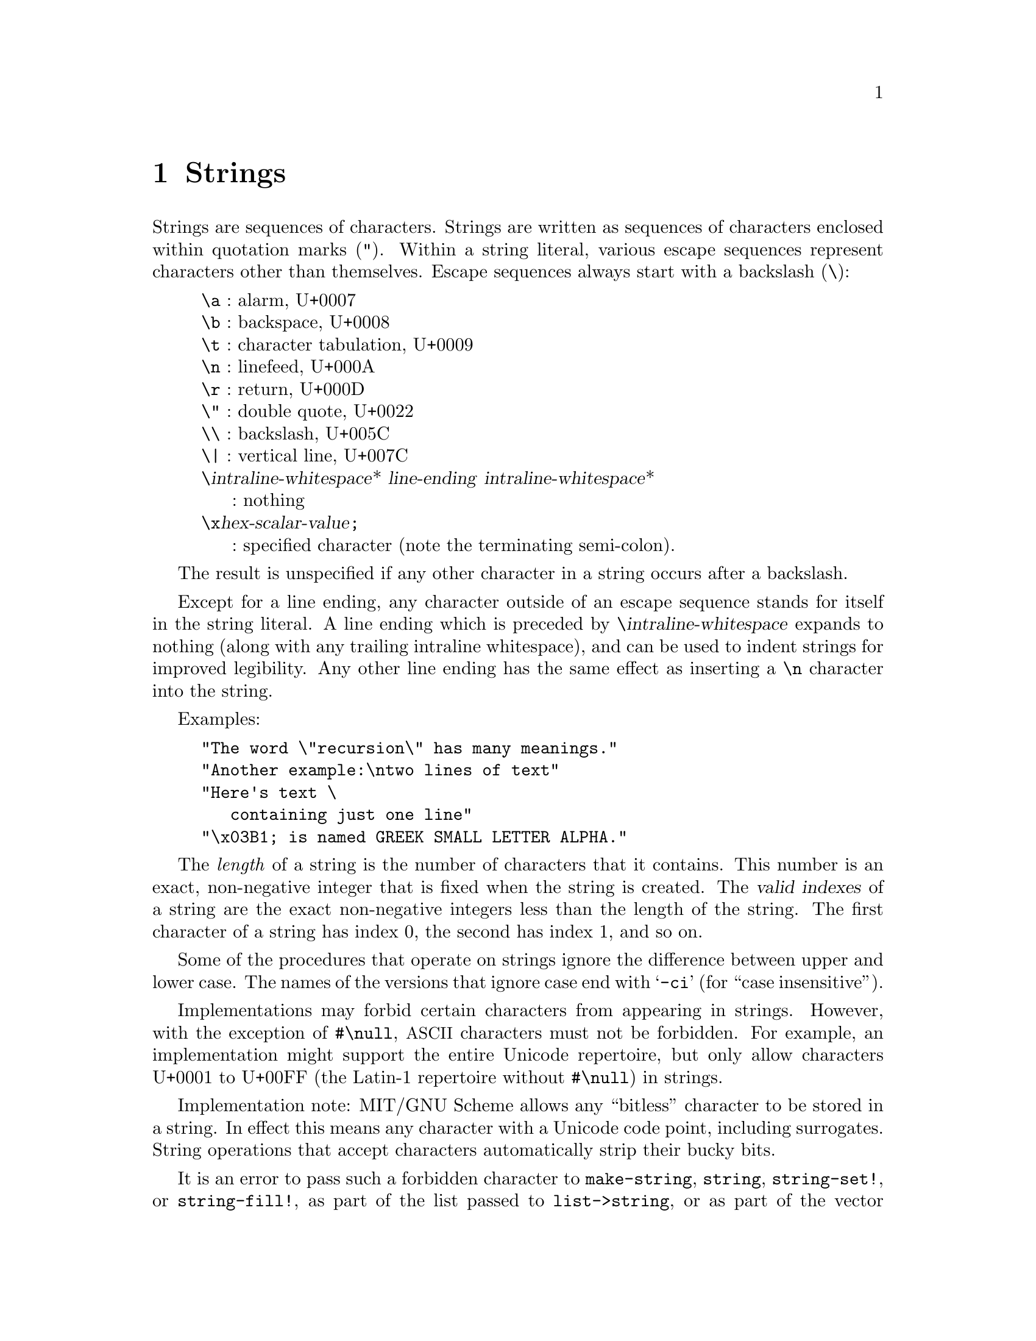 @node Strings, Lists, Characters, Top
@chapter Strings

@menu
* Searching and Matching Strings::
* Regular Expressions::
@end menu

@cindex string, character (defn)
@cindex external representation, for string
@cindex " as external representation
@cindex double quote, as external representation
@cindex \ as escape character in string
@cindex backslash, as escape character in string
@cindex escape character, for string
@findex "
Strings are sequences of characters.  Strings are written as sequences
of characters enclosed within quotation marks (@code{"}).  Within a
string literal, various escape sequences represent characters other
than themselves.  Escape sequences always start with a backslash
(@code{\}):

@display
@group
@code{\a} : alarm, U+0007
@code{\b} : backspace, U+0008
@code{\t} : character tabulation, U+0009
@code{\n} : linefeed, U+000A
@code{\r} : return, U+000D
@code{\"} : double quote, U+0022
@code{\\} : backslash, U+005C
@code{\|} : vertical line, U+007C
@code{\}@var{intraline-whitespace}* @var{line-ending} @var{intraline-whitespace}*
     : nothing
@code{\x}@var{hex-scalar-value}@code{;}
     : specified character (note the terminating semi-colon).
@end group
@end display
@findex \a
@findex \b
@findex \t
@findex \n
@findex \r
@findex \"
@findex \\
@findex \|
@findex \x

The result is unspecified if any other character in a string occurs
after a backslash.

Except for a line ending, any character outside of an escape sequence
stands for itself in the string literal.  A line ending which is
preceded by @code{\}@var{intraline-whitespace} expands to nothing
(along with any trailing intraline whitespace), and can be used to
indent strings for improved legibility. Any other line ending has the
same effect as inserting a @code{\n} character into the string.

Examples:

@example
@group
"The word \"recursion\" has many meanings."
"Another example:\ntwo lines of text"
"Here's text \
   containing just one line"
"\x03B1; is named GREEK SMALL LETTER ALPHA."
@end group
@end example

@cindex length, of string (defn)
@cindex index, of string (defn)
@cindex valid index, of string (defn)
@cindex string length (defn)
@cindex string index (defn)
The @emph{length} of a string is the number of characters that it
contains.  This number is an exact, non-negative integer that is fixed
when the string is created.  The @dfn{valid indexes} of a string are
the exact non-negative integers less than the length of the string.
The first character of a string has index 0, the second has index 1,
and so on.

@cindex case sensitivity, of string operations
@cindex -ci, in string procedure name
Some of the procedures that operate on strings ignore the difference
between upper and lower case.  The names of the versions that ignore
case end with @samp{-ci} (for ``case insensitive'').

Implementations may forbid certain characters from appearing in
strings.  However, with the exception of @code{#\null},
@acronym{ASCII} characters must not be forbidden.  For example, an
implementation might support the entire Unicode repertoire, but only
allow characters U+0001 to U+00FF (the Latin-1 repertoire without
@code{#\null}) in strings.

Implementation note: MIT/GNU Scheme allows any ``bitless'' character
to be stored in a string.  In effect this means any character with a
Unicode code point, including surrogates.  String operations that
accept characters automatically strip their bucky bits.

It is an error to pass such a forbidden character to
@code{make-string}, @code{string}, @code{string-set!}, or
@code{string-fill!}, as part of the list passed to
@code{list->string}, or as part of the vector passed to
@code{vector->string}, or in UTF-8 encoded form within a bytevector
passed to @code{utf8->string}.  It is also an error for a procedure
passed to @code{string-map} to return a forbidden character, or for
@code{read-string} to attempt to read one.

@cindex mutable string
@cindex immutable string
MIT/GNU Scheme supports both @dfn{mutable} and @dfn{immutable}
strings.  Procedures that mutate strings, in particular
@code{string-set!} and @code{string-fill!}, will signal an error if
given an immutable string.  Nearly all procedures that return strings
return immutable strings; notable exceptions are @code{make-string}
and @code{string-copy}, which always return mutable strings, and
@code{string-builder} which gives the programmer the ability to choose
mutable or immutable results.

@deffn {standard procedure} string? obj
Returns @code{#t} if @var{obj} is a string, otherwise returns @code{#f}.
@end deffn

@deffn {standard procedure} make-string k [char]
The @code{make-string} procedure returns a newly allocated mutable
string of length @var{k}.  If @var{char} is given, then all the
characters of the string are initialized to @var{char}, otherwise the
contents of the string are unspecified.
@end deffn

@deffn {extended standard procedure} string object @dots{}
@deffnx procedure string* objects
Returns an immutable string whose characters are the concatenation of
the characters from the given objects.  Each object is converted to
characters as if passed to the @code{display} procedure.

This is an MIT/GNU Scheme extension to the standard @code{string} that
accepts only characters as arguments.

The procedure @code{string*} is identical to @code{string} but takes a
single argument that's a list of objects, rather than multiple object
arguments.
@end deffn

@deffn {standard procedure} string-length string
Returns the number of characters in the given @var{string}.
@end deffn

@deffn {standard procedure} string-ref string k
It is an error if @var{k} is not a valid index of @var{string}.

The @code{string-ref} procedure returns character @var{k} of
@var{string} using zero-origin indexing.  There is no requirement for
this procedure to execute in constant time.
@end deffn

@deffn {standard procedure} string-set! string k char
It is an error if @code{string} is not a mutable string or if @var{k}
is not a valid index of @var{string}.

The @code{string-set!} procedure stores @var{char} in element @var{k} of @var{string}.
There is no requirement for this procedure to execute in constant time.

@example
@group
(define (f) (make-string 3 #\*))
(define (g) "***")
(string-set! (f) 0 #\?)  @result{}  @r{@i{unspecified}}
(string-set! (g) 0 #\?)  @result{}  @r{@i{error}}
(string-set! (symbol->string 'immutable) 0 #\?)  @result{}  @r{@i{error}}
@end group
@end example
@end deffn

@deffn {standard procedure} string=? string1 string2 string @dots{}
Returns @code{#t} if all the strings are the same length and contain
exactly the same characters in the same positions, otherwise returns
@code{#f}.
@end deffn

@deffn {char library procedure} string-ci=? string1 string2 string @dots{}
Returns @code{#t} if, after case-folding, all the strings are the same
length and contain the same characters in the same positions,
otherwise returns @code{#f}.  Specifically, these procedures behave as
if @code{string-foldcase} were applied to their arguments before
comparing them.
@end deffn

@deffn {standard procedure} string<? string1 string2 string @dots{}
@deffnx {char library procedure} string-ci<? string1 string2 string @dots{}
@deffnx {standard procedure} string>? string1 string2 string @dots{}
@deffnx {char library procedure} string-ci>? string1 string2 string @dots{}
@deffnx {standard procedure} string<=? string1 string2 string @dots{}
@deffnx {char library procedure} string-ci<=? string1 string2 string @dots{}
@deffnx {standard procedure} string>=? string1 string2 string @dots{}
@deffnx {char library procedure} string-ci>=? string1 string2 string @dots{}
These procedures return @code{#t} if their arguments are (respectively):
monotonically increasing, monotonically decreasing,
monotonically non-decreasing, or monotonically non-increasing.

These predicates are required to be transitive.

These procedures compare strings in an implementation-defined way.
One approach is to make them the lexicographic extensions to strings
of the corresponding orderings on characters.  In that case,
@code{string<?}  would be the lexicographic ordering on strings
induced by the ordering @code{char<?} on characters, and if the two
strings differ in length but are the same up to the length of the
shorter string, the shorter string would be considered to be
lexicographically less than the longer string.  However, it is also
permitted to use the natural ordering imposed by the implementation's
internal representation of strings, or a more complex locale-specific
ordering.

In all cases, a pair of strings must satisfy exactly one of
@code{string<?}, @code{string=?}, and @code{string>?}, and must satisfy
@code{string<=?} if and only if they do not satisfy @code{string>?} and
@code{string>=?} if and only if they do not satisfy @code{string<?}.

The @samp{-ci} procedures behave as if they applied
@code{string-foldcase} to their arguments before invoking the
corresponding procedures without @samp{-ci}.
@end deffn

@deffn procedure string-compare string1 string2 if-eq if-lt if-gt
@deffnx procedure string-compare-ci string1 string2 if-eq if-lt if-gt
@var{If-eq}, @var{if-lt}, and @var{if-gt} are procedures of no arguments
(thunks).  The two strings are compared; if they are equal, @var{if-eq}
is applied, if @var{string1} is less than @var{string2}, @var{if-lt} is
applied, else if @var{string1} is greater than @var{string2},
@var{if-gt} is applied.  The value of the procedure is the value of the
thunk that is applied.

@code{string-compare} distinguishes uppercase and lowercase letters;@*
@code{string-compare-ci} does not.

@example
@group
(define (cheer) (display "Hooray!"))
(define (boo)   (display "Boo-hiss!"))
(string-compare "a" "b"  cheer  (lambda() 'ignore)  boo)
        @print{}  Hooray!
        @result{}  @r{unspecified}
@end group
@end example
@end deffn

@deffn {char library procedure} string-upcase string
@deffnx {char library procedure} string-downcase string
@deffnx procedure string-titlecase string
@deffnx {char library procedure} string-foldcase string
These procedures apply the Unicode full string uppercasing,
lowercasing, titlecasing, and case-folding algorithms to their
arguments and return the result.  In certain cases, the result differs
in length from the argument.  If the result is equal to the argument
in the sense of @code{string=?}, the argument may be returned.  Note
that language-sensitive mappings and foldings are not used.

The Unicode Standard prescribes special treatment of the Greek letter
@math{\Sigma}, whose normal lower-case form is @math{\sigma} but which
becomes @math{\varsigma} at the end of a word.  See
@uref{http://www.unicode.org/reports/tr44/, UAX #44} (part of the
Unicode Standard) for details.  However, implementations of
@code{string-downcase} are not required to provide this behavior, and
may choose to change @math{\Sigma} to @math{\sigma} in all cases.
@end deffn

@deffn procedure string-upper-case? string
@deffnx procedure string-lower-case? string
These procedures return @code{#t} if all the letters in the string are
lower case or upper case, otherwise they return @code{#f}.  The string
must contain at least one letter or the procedures return @code{#f}.

@example
@group
(map string-upper-case? '(""    "A"    "art"  "Art"  "ART"))
                       @result{} (#f    #t     #f     #f     #t)
@end group
@end example
@end deffn

@deffn {standard procedure} substring string [start [end]]
Returns an immutable copy of the part of the given @var{string}
between @var{start} and @var{end}.
@end deffn

@deffn procedure string-slice string [start [end]]
@cindex slice, of string
@cindex string slice
Returns a @dfn{slice} of @var{string}, restricted to the range of
characters specified by @var{start} and @var{end}.  The returned slice
will be mutable if @code{string} is mutable, or immutable if
@code{string} is immutable.

A slice is a kind of string that provides a view into another string.
The slice behaves like any other string, but changes to a mutable
slice are reflected in the original string and vice versa.

@example
@group
(define foo (string-copy "abcde"))
foo @result{} "abcde"

(define bar (string-slice foo 1 4))
bar @result{} "bcd"

(string-set! foo 2 #\z)
foo @result{} "abzde"
bar @result{} "bzd"

(string-set! bar 1 #\y)
bar @result{} "byd"
foo @result{} "abyde"
@end group
@end example
@end deffn

@deffn {standard procedure} string-append string @dots{}
@deffnx procedure string-append* strings
Returns an immutable string whose characters are the concatenation of
the characters in the given strings.

The non-standard procedure @code{string-append*} is identical to
@code{string-append} but takes a single argument that's a list of
strings, rather than multiple string arguments.
@end deffn

@deffn {standard procedure} string->list string [start [end]]
@deffnx {standard procedure} list->string list
It is an error if any element of @var{list} is not a character.

The @code{string->list} procedure returns a newly allocated list of
the characters of @var{string} between @var{start} and @var{end}.
@code{list->string} returns an immutable string formed from the
elements in the list @var{list}.  In both procedures, order is
preserved.  @code{string->list} and @code{list->string} are inverses
so far as @code{equal?} is concerned.
@end deffn

@deffn {standard procedure} string-copy string [start [end]]
Returns a newly allocated mutable copy of the part of the given
@var{string} between @var{start} and @var{end}.
@end deffn

@deffn {standard procedure} string-copy! to at from [start [end]]
It is an error if @var{to} is not a mutable string or if @var{at} is
less than zero or greater than the length of @var{to}.  It is also an
error if @code{(- (string-length @var{to}) @var{at})} is less than
@code{(- @var{end} @var{start})}.

Copies the characters of string @var{from} between @var{start} and
@var{end} to string @var{to}, starting at @var{at}.  The order in
which characters are copied is unspecified, except that if the source
and destination overlap, copying takes place as if the source is first
copied into a temporary string and then into the destination.  This
can be achieved without allocating storage by making sure to copy in
the correct direction in such circumstances.

@example
@group
(define a "12345")
(define b (string-copy "abcde"))
(string-copy! b 1 a 0 2) @result{} 3
b @result{} "a12de"%
@end group
@end example

Implementation note: in MIT/GNU Scheme @code{string-copy!} returns the
value @code{(+ @var{at} (- @var{end} @var{start}))}.
@end deffn

@deffn {standard procedure} string-fill! string fill [start [end]]
It is an error if @var{string} is not a mutable string or if
@var{fill} is not a character.

The @code{string-fill!} procedure stores @var{fill} in the elements of
@var{string} between @var{start} and @var{end}.
@end deffn

@cindex grapheme cluster
The next two procedures treat a given string as a sequence of
@dfn{grapheme clusters}, a concept defined by the Unicode standard in
@uref{http://www.unicode.org/reports/tr29/tr29-29.html, UAX #29}:

@quotation
It is important to recognize that what the user thinks of as a
``character''---a basic unit of a writing system for a language---may
not be just a single Unicode code point.  Instead, that basic unit may
be made up of multiple Unicode code points.  To avoid ambiguity with
the computer use of the term character, this is called a
user-perceived character.  For example, ``G'' + acute-accent is a
user-perceived character: users think of it as a single character, yet
is actually represented by two Unicode code points.  These
user-perceived characters are approximated by what is called a
grapheme cluster, which can be determined programmatically.
@end quotation

@deffn procedure grapheme-cluster-length string
This procedure returns the number of grapheme clusters in
@var{string}.

For @acronym{ASCII} strings, this is identical to
@code{string-length}.
@end deffn

@deffn procedure grapheme-cluster-slice string start end
This procedure slices @var{string} at the grapheme-cluster boundaries
specified by the @var{start} and @var{end} indices.  These indices are
grapheme-cluster indices, @emph{not} normal string indices.

For @acronym{ASCII} strings, this is identical to @code{string-slice}.
@end deffn

@deffn procedure string-word-breaks string
This procedure returns a list of @dfn{word break} indices for
@var{string}, ordered from smallest index to largest.  Word breaks are
defined by the Unicode standard in
@uref{http://www.unicode.org/reports/tr29/tr29-29.html, UAX #29}, and
generally coincide with what we think of as the boundaries of words in
written text.
@end deffn

@cindex NFC
@cindex Normalization Form C (NFC)
@cindex NFD
@cindex Normalization Form D (NFD)
@cindex Unicode normalization forms
MIT/GNU Scheme supports the Unicode canonical normalization forms
@acronym{NFC} (@dfn{Normalization Form C}) and @acronym{NFD}
(@dfn{Normalization Form D}).  The reason for these forms is that
there can be multiple different Unicode sequences for a given text;
these sequences are semantically identical and should be treated
equivalently for all purposes.  If two such sequences are normalized to
the same form, the resulting normalized sequences will be identical.

By default, most procedures that return strings return them in
@acronym{NFC}.  Notable exceptions are @code{list->string},
@code{vector->string}, and the @code{utfX->string} procedures, which
do no normalization, and of course @code{string->nfd}.

Generally speaking, @acronym{NFC} is preferred for most purposes, as
it is the minimal-length sequence for the variants.  Consult the
Unicode standard for the details and for information about why one
normalization form is preferable for a specific purpose.

@deffn procedure string-in-nfc? string
@deffnx procedure string-in-nfd? string
These procedures return @code{#t} if @var{string} is in Unicode
Normalization Form C or D respectively.  Otherwise they return
@code{#f}.

Note that if @var{string} consists only of code points strictly less
than @code{#xC0}, then @code{string-in-nfd?} returns @code{#t}.  If
@var{string} consists only of code points strictly less than
@code{#x300}, then @code{string-in-nfc?} returns @code{#t}.
Consequently both of these procedures will return @code{#t} for an
@acronym{ASCII} string argument.
@end deffn

@deffn procedure string->nfc string
@deffnx procedure string->nfd string
The procedures convert @var{string} into Unicode Normalization Form C
or D respectively.  If @var{string} is already in the correct form,
they return @var{string} itself, or an immutable copy if @var{string}
is mutable.
@end deffn

@deffn {standard procedure} string-map proc string string @dots{}
It is an error if @var{proc} does not accept as many arguments as
there are @var{string}s and return a single character.

The @code{string-map} procedure applies @var{proc} element-wise to the
elements of the @var{string}s and returns an immutable string of the
results, in order.  If more than one @var{string} is given and not all
strings have the same length, @code{string-map} terminates when the
shortest string runs out.  The dynamic order in which @var{proc} is
applied to the elements of the @var{string}s is unspecified.  If
multiple returns occur from @code{string-map}, the values returned by
earlier returns are not mutated.

@example
(string-map char-foldcase "AbdEgH")  @result{}  "abdegh"

(string-map
 (lambda (c)
   (integer->char (+ 1 (char->integer c))))
 "HAL")                 @result{}  "IBM"

(string-map
 (lambda (c k)
   ((if (eqv? k #\u) char-upcase char-downcase) c))
 "studlycaps xxx"
 "ululululul")          @result{}  "StUdLyCaPs"
@end example
@end deffn

@deffn {standard procedure} string-for-each proc string string @dots{}
It is an error if @var{proc} does not
accept as many arguments as there are @var{string}s.

The arguments to @code{string-for-each} are like the arguments to
@code{string-map}, but @code{string-for-each} calls @var{proc} for its
side effects rather than for its values.  Unlike @code{string-map},
@code{string-for-each} is guaranteed to call @var{proc} on the elements
of the @var{list}s in order from the first element(s) to the last, and
the value returned by @code{string-for-each} is unspecified.  If more
than one @var{string} is given and not all strings have the same
length, @code{string-for-each} terminates when the shortest string
runs out.  It is an error for @var{proc} to mutate any of the strings.

@example
(let ((v '()))
  (string-for-each
   (lambda (c) (set! v (cons (char->integer c) v)))
   "abcde")
  v)                    @result{}  (101 100 99 98 97)
@end example
@end deffn

@deffn procedure string-count proc string string @dots{}
It is an error if @var{proc} does not accept as many arguments as
there are @var{string}s.

The @code{string-count} procedure applies @var{proc} element-wise to the
elements of the @var{string}s and returns a count of the number of
true values it returns.  If more than one @var{string} is given and not all strings
have the same length, @code{string-count} terminates when the shortest
string runs out.  The dynamic order in which @var{proc} is applied to
the elements of the @var{string}s is unspecified.
@end deffn

@deffn procedure string-any proc string string @dots{}
It is an error if @var{proc} does not accept as many arguments as
there are @var{string}s.

The @code{string-any} procedure applies @var{proc} element-wise to the
elements of the @var{string}s and returns @code{#t} if it returns a
true value.  If @var{proc} doesn't return a true value,
@code{string-any} returns @code{#f}.

If more than one @var{string} is given and not all strings have the
same length, @code{string-any} terminates when the shortest string
runs out.  The dynamic order in which @var{proc} is applied to the
elements of the @var{string}s is unspecified.
@end deffn

@deffn procedure string-every proc string string @dots{}
It is an error if @var{proc} does not accept as many arguments as
there are @var{string}s.

The @code{string-every} procedure applies @var{proc} element-wise to the
elements of the @var{string}s and returns @code{#f} if it returns a
false value.  If @var{proc} doesn't return a false value,
@code{string-every} returns @code{#t}.

If more than one @var{string} is given and not all strings have the
same length, @code{string-every} terminates when the shortest string
runs out.  The dynamic order in which @var{proc} is applied to the
elements of the @var{string}s is unspecified.
@end deffn

@deffn procedure string-null? string
@cindex empty string, predicate for
@cindex null string, predicate for
Returns @code{#t} if @var{string} has zero length; otherwise returns
@code{#f}.

@example
@group
(string-null? "")       @result{}  #t
(string-null? "Hi")     @result{}  #f
@end group
@end example
@end deffn

@deffn procedure string-hash string [modulus]
@deffnx procedure string-hash-ci string [modulus]
@cindex hashing, of string
@findex string=?
@findex string-ci=?
@findex =
These procedures return an exact non-negative integer that can be used
for storing the specified @var{string} in a hash table.  Equal strings
(in the sense of @code{string=?} and @code{string-ci=?} respectively)
return equal (@code{=}) hash codes, and non-equal but similar strings
are usually mapped to distinct hash codes.

If the optional argument @var{modulus} is specified, it must be an
exact positive integer, and the result of the hash computation is
restricted to be less than that value.  This is equivalent to calling
@code{modulo} on the result, but may be faster.
@end deffn

@deffn procedure string-head string end
Equivalent to @code{(substring @var{string} 0 @var{end})}.
@end deffn

@deffn procedure string-tail string start
Equivalent to @code{(substring @var{string} @var{start})}.
@end deffn

@deffn procedure string-builder [buffer-length]
@cindex string builder procedure
This procedure returns a @dfn{string builder} that can be used to
incrementally collect characters and later convert that collection to
a string.  This is similar to a string output port, but is less
general and significantly faster.

The optional @var{buffer-length} argument, if given, must be an exact
positive integer.  It controls the size of the internal buffers that
are used to accumulate characters.  Larger values make the builder
somewhat faster but use more space.  The default value of this
argument is @code{16}.

The returned string builder is a procedure that accepts zero or one
arguments as follows:

@itemize @bullet
@item
Given a character argument, the string builder appends that
character to the string being built and returns an unspecified value.
@item
Given a string argument, the string builder appends that string to the
string being built and returns an unspecified value.
@item
Given no arguments, or one of the ``result'' arguments (see below),
the string builder returns a copy of the string being built.  Note
that this does not affect the string being built, so immediately
calling the builder with no arguments a second time returns a new copy
of the same string.
@item
Given the argument @code{empty?}, the string builder returns @code{#t}
if the string being built is empty and @code{#f} otherwise.
@item
Given the argument @code{count}, the string builder returns the size
of the string being built.
@item
Given the argument @code{reset!}, the string builder discards the
string being built and returns to the state it was in when initially
created.
@end itemize

The ``result'' arguments control the form of the returned string.  The
arguments @code{immutable} and @code{mutable} are straightforward,
specifying the mutability of the returned string.  For these
arguments, the returned string contains exactly the same characters,
in the same order, as were appended to the builder.

However, calling with the argument @code{nfc}, or with no arguments,
returns an immutable string in Unicode Normalization Form C, exactly
as if @code{string->nfc} were called on one of the other two result
strings.
@end deffn

@deffn procedure string-joiner infix prefix suffix
@deffnx procedure string-joiner* infix prefix suffix
@cindex joining, of strings
This procedure's arguments are keyword arguments; that is, each
argument is a symbol of the same name followed by its value.  The
order of the arguments doesn't matter, but each argument may appear
only once.

@cindex joiner procedure, of strings
These procedures return a @dfn{joiner} procedure that takes multiple
strings and joins them together into an immutable string.  The joiner
returned by @code{string-joiner} accepts these strings as multiple
string arguments, while @code{string-joiner*} accepts the strings as a
single list-valued argument.

The joiner produces a result by adding @var{prefix} before,
@var{suffix} after, and @var{infix} between each input string, then
concatenating everything together into a single string.  Each of the
@var{prefix}, @var{suffix}, and @var{infix} arguments is optional and
defaults to an empty string, so normally at least one is specified.

Some examples:
@example
((string-joiner) "a" "b" "c")
  @result{}  "abc"

((string-joiner 'infix " ") "a" "b" "c")
  @result{}  "a b c"

((string-joiner 'infix ", ") "a" "b" "c")
  @result{}  "a, b, c"

((string-joiner* 'infix ", " 'prefix "<" 'suffix ">")
 '("a" "b" "c"))
  @result{}  "<a>, <b>, <c>"
@end example
@end deffn

@deffn procedure string-splitter delimiter allow-runs? copy?
@cindex splitting, of string
This procedure's arguments are keyword arguments; that is, each
argument is a symbol of the same name followed by its value.  The
order of the arguments doesn't matter, but each argument may appear
only once.

@cindex splitter procedure
This procedure returns a @dfn{splitter} procedure that splits a given
string into parts, returning a list of the parts.  This is done by
identifying delimiter characters and breaking the string at those
delimiters.  The splitting process is controlled by the arguments:

@itemize @bullet
@item
@var{delimiter} is either a character, a character set, or more
generally a procedure that accepts a single character argument and
returns a boolean value.  The splitter uses this to identify
delimiters in the string.  The default value of this argument is
@code{char-whitespace?}.
@item
@var{allow-runs?} is a boolean that controls what happens when two or
more adjacent delimiters are found.  If @var{allow-runs?} is
@code{#t}, then all of the adjacent delimiters are treated as if they
were a single delimiter, and the string is split at the beginning and
end of the delimiters.  If @var{allow-runs?} is @code{#f}, then
adjacent delimiters are treated as if they were separate with an empty
string between them.  The default value of this argument is @code{#t}.
@item
@code{copy?} is a boolean: if it is @code{#t}, then the returned
strings are immutable copies, but if it is @code{#f} the returned
strings are slices of the original string.  The default value of this
argument is @code{#f}.
@end itemize

Some examples:
@example
((string-splitter) "a b c")
  @result{}  ("a" "b" "c")

((string-splitter) "a\tb\tc")
  @result{}  ("a" "b" "c")

((string-splitter 'delimiter #\space) "a\tb\tc")
  @result{}  ("a\tb\tc")

((string-splitter) " a  b  c ")
  @result{}  ("a" "b" "c")

((string-splitter 'allow-runs? #f) " a  b  c ")
  @result{}  ("" "a" "" "b" "" "c" "")
@end example
@end deffn

@deffn procedure string-padder where fill-with clip?
@cindex padding, of string
This procedure's arguments are keyword arguments; that is, each
argument is a symbol of the same name followed by its value.  The
order of the arguments doesn't matter, but each argument may appear
only once.

@cindex padder procedure
This procedure returns a @dfn{padder} procedure that takes a string
and a grapheme-cluster length as its arguments and returns a new
string that has been padded to that length.  The padder adds grapheme
clusters to the string until it has the specified length.  If the
string's grapheme-cluster length is greater than the given length, the
string may, depending on the arguments, be reduced to the specified
length.

The padding process is controlled by the arguments:

@itemize @bullet
@item
@findex leading
@findex trailing
@var{where} is a symbol: either @code{leading} or @code{trailing},
which directs the padder to add/remove leading or trailing grapheme
clusters.  The default value of this argument is @code{leading}.
@item
@findex fill-with
@var{fill-with} is a string that contains exactly one grapheme
cluster, which is used as the padding to increase the size of the
string.  The default value of this argument is @code{" "} (a single
space character).
@item
@var{clip?} is a boolean that controls what happens if the given
string has a longer grapheme-cluster length than the given length.  If
@code{clip?} is @code{#t}, grapheme clusters are removed (by slicing)
from the string until it is the correct length; if it is @code{#f}
then the string is returned unchanged.  The grapheme clusters are
removed from the beginning of the string if @code{where} is
@code{leading}, otherwise from the end of the string.  The default
value of this argument is @code{#t}.
@end itemize

Some examples:
@example
((string-padder) "abc def" 10)
  @result{}  "   abc def"

((string-padder 'where 'trailing) "abc def" 10)
  @result{}  "abc def   "

((string-padder 'fill-with "X") "abc def" 10)
  @result{}  "XXXabc def"

((string-padder) "abc def" 5)
  @result{}  "c def"

((string-padder 'where 'trailing) "abc def" 5)
  @result{}  "abc d"

((string-padder 'clip? #f) "abc def" 5)
  @result{}  "abc def"
@end example
@end deffn

@deffn {obsolete procedure} string-pad-left string k [char]
@deffnx {obsolete procedure} string-pad-right string k [char]
These procedures are @strong{deprecated} and should be replaced by use
of @code{string-padder} which is more flexible.

@findex #\space
These procedures return an immutable string created by padding
@var{string} out to length @var{k}, using @var{char}.  If @var{char}
is not given, it defaults to @code{#\space}.  If @var{k} is less than
the length of @var{string}, the resulting string is a truncated form
of @var{string}.  @code{string-pad-left} adds padding characters or
truncates from the beginning of the string (lowest indices), while
@code{string-pad-right} does so at the end of the string (highest
indices).

@example
@group
(string-pad-left "hello" 4)             @result{}  "ello"
(string-pad-left "hello" 8)             @result{}  "   hello"
(string-pad-left "hello" 8 #\*)         @result{}  "***hello"
(string-pad-right "hello" 4)            @result{}  "hell"
(string-pad-right "hello" 8)            @result{}  "hello   "
@end group
@end example
@end deffn

@deffn procedure string-trimmer where to-trim copy?
@cindex trimming, of string
This procedure's arguments are keyword arguments; that is, each
argument is a symbol of the same name followed by its value.  The
order of the arguments doesn't matter, but each argument may appear
only once.

@cindex trimmer procedure
This procedure returns a @dfn{trimmer} procedure that takes a string as
its argument and trims that string, returning the trimmed result.  The
trimming process is controlled by the arguments:

@itemize @bullet
@item
@findex leading
@findex trailing
@findex both
@var{where} is a symbol: either @code{leading}, @code{trailing}, or
@code{both}, which directs the trimmer to trim leading characters,
trailing characters, or both.  The default value of this argument is
@code{both}.
@item
@findex char-whitespace?
@var{to-trim} is either a character, a character set, or more
generally a procedure that accepts a single character argument and
returns a boolean value.  The trimmer uses this to identify characters
to remove.  The default value of this argument is
@code{char-whitespace?}.
@item
@var{copy?} is a boolean: if @code{#t}, the trimmer returns an
immutable copy of the trimmed string, if @code{#f} it returns a slice.
The default value of this argument is @code{#f}.
@end itemize

Some examples:
@example
((string-trimmer 'where 'leading) "    ABC   DEF    ")
  @result{}  "ABC   DEF    "

((string-trimmer 'where 'trailing) "    ABC   DEF    ")
  @result{}  "    ABC   DEF"

((string-trimmer 'where 'both) "    ABC   DEF    ")
  @result{}  "ABC   DEF"

((string-trimmer) "    ABC   DEF    ")
  @result{}  "ABC   DEF"

((string-trimmer 'to-trim char-numeric? 'where 'leading)
 "21 East 21st Street #3")
  @result{}  " East 21st Street #3"

((string-trimmer 'to-trim char-numeric? 'where 'trailing)
 "21 East 21st Street #3")
  @result{}  "21 East 21st Street #"

((string-trimmer 'to-trim char-numeric?)
 "21 East 21st Street #3")
  @result{}  " East 21st Street #"
@end example
@end deffn

@deffn {obsolete procedure} string-trim string [char-set]
@deffnx {obsolete procedure} string-trim-left string [char-set]
@deffnx {obsolete procedure} string-trim-right string [char-set]
These procedures are @strong{deprecated} and should be replaced by use
of @code{string-trimmer} which is more flexible.

@findex char-set:whitespace
Returns an immutable string created by removing all characters that
are not in @var{char-set} from: (@code{string-trim}) both ends of
@var{string}; (@code{string-trim-left}) the beginning of @var{string};
or (@code{string-trim-right}) the end of @var{string}.  @var{Char-set}
defaults to @code{char-set:not-whitespace}.

@example
@group
(string-trim "  in the end  ")          @result{}  "in the end"
(string-trim "              ")          @result{}  ""
(string-trim "100th" char-set:numeric)  @result{}  "100"
(string-trim-left "-.-+-=-" (char-set #\+))
                                        @result{}  "+-=-"
(string-trim "but (+ x y) is" (char-set #\( #\)))
                                        @result{}  "(+ x y)"
@end group
@end example
@end deffn

@deffn procedure string-replace string char1 char2
Returns an immutable string containing the same characters as
@var{string} except that all instances of @var{char1} have been
replaced by @var{char2}.
@end deffn

@node Searching and Matching Strings, Regular Expressions, Strings, Strings
@section Searching and Matching Strings
@cindex searching, of string
@cindex matching, of strings
@cindex character, searching string for
@cindex string, searching string for

This section describes procedures for searching a string, either for a
character or a substring, and matching two strings to one another.

@deffn procedure string-search-forward pattern string [start [end]]
The arguments @var{pattern} and @var{string} must satisfy
@code{string-in-nfc?}.

Searches @var{string} for the leftmost occurrence of the substring
@var{pattern}.  If successful, the index of the first character of the
matched substring is returned; otherwise, @code{#f} is returned.

@example
@group
(string-search-forward "rat" "pirate")
    @result{} 2
(string-search-forward "rat" "pirate rating")
    @result{} 2
(string-search-forward "rat" "pirate rating" 4 13)
    @result{} 7
(string-search-forward "rat" "pirate rating" 9 13)
    @result{} #f
@end group
@end example
@end deffn

@deffn procedure string-search-backward pattern string [start [end]]
The arguments @var{pattern} and @var{string} must satisfy
@code{string-in-nfc?}.

Searches @var{string} for the rightmost occurrence of the substring
@var{pattern}.  If successful, the index to the right of the last
character of the matched substring is returned; otherwise, @code{#f}
is returned.

@example
@group
(string-search-backward "rat" "pirate")
    @result{} 5
(string-search-backward "rat" "pirate rating")
    @result{} 10
(string-search-backward "rat" "pirate rating" 1 8)
    @result{} 5
(string-search-backward "rat" "pirate rating" 9 13)
    @result{} #f
@end group
@end example
@end deffn

@deffn procedure string-search-all pattern string [start [end]]
The arguments @var{pattern} and @var{string} must satisfy
@code{string-in-nfc?}.

Searches @var{string} to find all occurrences of the substring
@var{pattern}.  Returns a list of the occurrences; each element of the
list is an index pointing to the first character of an occurrence.

@example
@group
(string-search-all "rat" "pirate")
    @result{} (2)
(string-search-all "rat" "pirate rating")
    @result{} (2 7)
(string-search-all "rat" "pirate rating" 4 13)
    @result{} (7)
(string-search-all "rat" "pirate rating" 9 13)
    @result{} ()
@end group
@end example
@end deffn

@deffn procedure substring? pattern string
Searches @var{string} to see if it contains the substring
@var{pattern}.  Returns @code{#t} if @var{pattern} is a substring of
@var{string}, otherwise returns @code{#f}.

@example
@group
(substring? "rat" "pirate")             @result{}  #t
(substring? "rat" "outrage")            @result{}  #f
(substring? "" any-string)              @result{}  #t
(if (substring? "moon" text)
    (process-lunar text)
    'no-moon)
@end group
@end example
@end deffn

@deffn procedure string-find-first-index proc string string @dots{}
@deffnx procedure string-find-last-index proc string string @dots{}
Each @var{string} must satisfy @code{string-in-nfc?}, and @var{proc}
must accept as many arguments as there are @var{string}s.

These procedures apply @var{proc} element-wise to the elements of the
@var{string}s and return the first or last index for which @var{proc}
returns a true value.  If there is no such index, then @code{#f} is
returned.

If more than one @var{string} is given and not all strings have the
same length, then only the indexes of the shortest string are tested.
@end deffn

@deffn procedure string-find-next-char string char [start [end]]
@deffnx procedure string-find-next-char-ci string char [start [end]]
@deffnx procedure string-find-next-char-in-set string char-set [start [end]]
The argument @var{string} must satisfy @code{string-in-nfc?}.

These procedures search @var{string} for a matching character,
starting from @var{start} and moving forwards to @var{end}.  If there
is a matching character, the procedures stop the search and return the
index of that character.  If there is no matching character, the
procedures return @code{#f}.

The procedures differ only in how they match characters:
@code{string-find-next-char} matches a character that is @code{char=?}
to @var{char}; @code{string-find-next-char-ci} matches a character
that is @code{char-ci=?} to @var{char}; and
@code{string-find-next-char-in-set} matches a character that's a
member of @var{char-set}.

@example
@group
(string-find-next-char "Adam" #\A)           @result{}  0 
(string-find-next-char "Adam" #\A 1 4)       @result{}  #f
(string-find-next-char-ci "Adam" #\A 1 4)    @result{}  2 
(string-find-next-char-in-set my-string char-set:alphabetic)
    @result{}  @r{start position of the first word in} my-string
@r{; Can be used as a predicate:}
(if (string-find-next-char-in-set my-string
                                  (char-set #\( #\) ))
    'contains-parentheses
    'no-parentheses)
@end group
@end example
@end deffn

@deffn procedure string-find-previous-char string char [start [end]]
@deffnx procedure string-find-previous-char-ci string char [start [end]]
@deffnx procedure string-find-previous-char-in-set string char-set [start [end]]
The argument @var{string} must satisfy @code{string-in-nfc?}.

These procedures search @var{string} for a matching character,
starting from @var{end} and moving backwards to @var{start}.  If there
is a matching character, the procedures stop the search and return the
index of that character.  If there is no matching character, the
procedures return @code{#f}.

The procedures differ only in how they match characters:
@code{string-find-previous-char} matches a character that is
@code{char=?}  to @var{char}; @code{string-find-previous-char-ci}
matches a character that is @code{char-ci=?} to @var{char}; and
@code{string-find-previous-char-in-set} matches a character that's a
member of @var{char-set}.
@end deffn

@deffn procedure string-match-forward string1 string2
The arguments @var{string1} and @var{string2} must satisfy
@code{string-in-nfc?}.

Compares the two strings, starting from the beginning, and returns the
number of characters that are the same.  If the two strings start
differently, returns 0.

@example
@group
(string-match-forward "mirror" "micro") @result{}  2  @r{; matches "mi"}
(string-match-forward "a" "b")          @result{}  0  @r{; no match}
@end group
@end example
@end deffn

@deffn procedure string-match-backward string1 string2
The arguments @var{string1} and @var{string2} must satisfy
@code{string-in-nfc?}.

Compares the two strings, starting from the end and matching toward
the front, returning the number of characters that are the same.  If
the two strings end differently, returns 0.

@example
@group
(string-match-backward "bulbous" "fractious")
                                        @result{}  3  @r{; matches "ous"}
@end group
@end example
@end deffn

@deffn procedure string-prefix? string1 string2
@deffnx procedure string-prefix-ci? string1 string2
@cindex prefix, of string
These procedures return @code{#t} if the first string forms the prefix
of the second; otherwise returns @code{#f}.  The @code{-ci} procedures
don't distinguish uppercase and lowercase letters.

@example
@group
(string-prefix? "abc" "abcdef")         @result{}  #t
(string-prefix? "" any-string)          @result{}  #t
@end group
@end example
@end deffn

@deffn procedure string-suffix? string1 string2
@deffnx procedure string-suffix-ci? string1 string2
@cindex suffix, of string
These procedures return @code{#t} if the first string forms the suffix
of the second; otherwise returns @code{#f}.  The @code{-ci} procedures
don't distinguish uppercase and lowercase letters.

@example
@group
(string-suffix? "ous" "bulbous")        @result{}  #t
(string-suffix? "" any-string)          @result{}  #t
@end group
@end example
@end deffn

@node Regular Expressions,  , Searching and Matching Strings, Strings
@section Regular Expressions

MIT/GNU Scheme provides support for matching and searching strings
against regular expressions.  This is considerably more flexible than
ordinary string matching and searching, but potentially much slower.
On the other hand it is less powerful than the mechanism described in
@ref{Parser Language}.

Traditional regular expressions are defined with string patterns in
which characters like @samp{[} and @samp{*} have special meanings.
Unfortunately, the syntax of these patterns is not only baroque but
also comes in many different and mutually-incompatible varieties.  As
a consequence we have chosen to specify regular expressions using an
s-expression syntax, which we call a @dfn{regular s-expression},
abbreviated as @dfn{regsexp}.

Previous releases of MIT/GNU Scheme provided a regular-expression
implementation nearly identical to that of GNU Emacs version 18.  This
implementation supported only 8-bit strings, which made it unsuitable
for use with Unicode strings.  This implementation still exists but is
deprecated and will be removed in a future release.

@menu
* Regular S-Expressions::
* Regsexp Procedures::
@end menu

@node Regular S-Expressions, Regsexp Procedures, Regular Expressions, Regular Expressions
@subsection Regular S-Expressions

A regular s-expression is either a character or a string, which
matches itself, or one of the following forms.

Examples in this section use the following definitions for brevity:

@example
(define (try-match pattern string)
  (regsexp-match-string (compile-regsexp pattern) string))

(define (try-search pattern string)
  (regsexp-search-string-forward (compile-regsexp pattern) string))
@end example

These forms match one or more characters literally:

@deffn {regsexp} char-ci char
Matches @var{char} without considering case.
@end deffn

@deffn {regsexp} string-ci string
Matches @var{string} without considering case.
@end deffn

@deffn {regsexp} any-char
Matches one character other than @code{#\newline}.

@example
(try-match '(any-char) "") @result{} #f
(try-match '(any-char) "a") @result{} (0 1)
(try-match '(any-char) "\n") @result{} #f
(try-search '(any-char) "") @result{} #f
(try-search '(any-char) "ab") @result{} (0 1)
(try-search '(any-char) "\na") @result{} (1 2)
@end example
@end deffn

@deffn {regsexp} char-in datum @dots{}
@deffnx {regsexp} char-not-in datum @dots{}
Matches one character in (not in) the character set specified by
@code{(char-set @var{datum @dots{}})}.

@example
(try-match '(seq "a" (char-in "ab") "c") "abc") @result{} (0 3)
(try-match '(seq "a" (char-not-in "ab") "c") "abc") @result{} #f
(try-match '(seq "a" (char-not-in "ab") "c") "adc") @result{} (0 3)
(try-match '(seq "a" (+ (char-in numeric)) "c") "a019c") @result{} (0 5)
@end example
@end deffn

These forms match no characters, but only at specific locations in the
input string:

@deffn {regsexp} line-start
@deffnx {regsexp} line-end
Matches no characters at the start (end) of a line.

@example
@group
(try-match '(seq (line-start)
                 (* (any-char))
                 (line-end))
           "abc") @result{} (0 3)
@end group
@group
(try-match '(seq (line-start)
                 (* (any-char))
                 (line-end))
           "ab\nc") @result{} (0 2)
@end group
@group
(try-search '(seq (line-start)
                  (* (char-in alphabetic))
                  (line-end))
            "1abc") @result{} #f
@end group
@group
(try-search '(seq (line-start)
                  (* (char-in alphabetic))
                  (line-end))
            "1\nabc") @result{} (2 5)
@end group
@end example
@end deffn

@deffn {regsexp} string-start
@deffnx {regsexp} string-end
Matches no characters at the start (end) of the string.

@example
@group
(try-match '(seq (string-start)
                 (* (any-char))
                 (string-end))
           "abc") @result{} (0 3)
@end group
@group
(try-match '(seq (string-start)
                 (* (any-char))
                 (string-end))
           "ab\nc") @result{} #f
@end group
@group
(try-search '(seq (string-start)
                  (* (char-in alphabetic))
                  (string-end))
            "1abc") @result{} #f
@end group
@group
(try-search '(seq (string-start)
                  (* (char-in alphabetic))
                  (string-end))
            "1\nabc") @result{} #f
@end group
@end example
@end deffn

These forms match repetitions of a given regsexp.  Most of them come
in two forms, one of which is @dfn{greedy} and the other @dfn{shy}.
The greedy form matches as many repetitions as it can, then uses
failure backtracking to reduce the number of repetitions one at a
time.  The shy form matches the minimum number of repetitions, then
uses failure backtracking to increase the number of repetitions one at
a time.  The shy form is similar to the greedy form except that a
@code{?} is added at the end of the form's keyword.

@deffn {regsexp} ? regsexp
@deffnx {regsexp} ?? regsexp
Matches @var{regsexp} zero or one time.

@example
@group
(try-search '(seq (char-in alphabetic)
                  (? (char-in numeric)))
            "a") @result{} (0 1)
@end group
@group
(try-search '(seq (char-in alphabetic)
                  (?? (char-in numeric)))
            "a") @result{} (0 1)
@end group
@group
(try-search '(seq (char-in alphabetic)
                  (? (char-in numeric)))
            "a1") @result{} (0 2)
@end group
@group
(try-search '(seq (char-in alphabetic)
                  (?? (char-in numeric)))
            "a1") @result{} (0 1)
@end group
@group
(try-search '(seq (char-in alphabetic)
                  (? (char-in numeric)))
            "1a2") @result{} (1 3)
@end group
@group
(try-search '(seq (char-in alphabetic)
                  (?? (char-in numeric)))
            "1a2") @result{} (1 2)
@end group
@end example
@end deffn

@deffn {regsexp} * regsexp
@deffnx {regsexp} *? regsexp
Matches @var{regsexp} zero or more times.

@example
@group
(try-match '(seq (char-in alphabetic)
                 (* (char-in numeric))
                 (any-char))
           "aa") @result{} (0 2)
@end group
@group
(try-match '(seq (char-in alphabetic)
                 (*? (char-in numeric))
                 (any-char))
           "aa") @result{} (0 2)
@end group
@group
(try-match '(seq (char-in alphabetic)
                 (* (char-in numeric))
                 (any-char))
           "a123a") @result{} (0 5)
@end group
@group
(try-match '(seq (char-in alphabetic)
                 (*? (char-in numeric))
                 (any-char))
           "a123a") @result{} (0 2)
@end group
@end example
@end deffn

@deffn {regsexp} + regsexp
@deffnx {regsexp} +? regsexp
Matches @var{regsexp} one or more times.

@example
@group
(try-match '(seq (char-in alphabetic)
                 (+ (char-in numeric))
                 (any-char))
           "aa") @result{} #f
@end group
@group
(try-match '(seq (char-in alphabetic)
                 (+? (char-in numeric))
                 (any-char))
           "aa") @result{} #f
@end group
@group
(try-match '(seq (char-in alphabetic)
                 (+ (char-in numeric))
                 (any-char))
           "a123a") @result{} (0 5)
@end group
@group
(try-match '(seq (char-in alphabetic)
                 (+? (char-in numeric))
                 (any-char))
           "a123a") @result{} (0 3)
@end group
@end example
@end deffn

@deffn {regsexp} ** n m regsexp
@deffnx {regsexp} **? n m regsexp
The @var{n} argument must be an exact nonnegative integer.  The
@var{m} argument must be either an exact integer greater than or equal
to @var{n}, or else @code{#f}.

Matches @var{regsexp} at least @var{n} times and at most @var{m}
times; if @var{m} is @code{#f} then there is no upper limit.

@example
@group
(try-match '(seq (char-in alphabetic)
                 (** 0 2 (char-in numeric))
                 (any-char))
           "aa") @result{} (0 2)
@end group
@group
(try-match '(seq (char-in alphabetic)
                 (**? 0 2 (char-in numeric))
                 (any-char))
           "aa") @result{} (0 2)
@end group
@group
(try-match '(seq (char-in alphabetic)
                 (** 0 2 (char-in numeric))
                 (any-char))
           "a123a") @result{} (0 4)
@end group
@group
(try-match '(seq (char-in alphabetic)
                 (**? 0 2 (char-in numeric))
                 (any-char))
           "a123a") @result{} (0 2)
@end group
@end example
@end deffn

@deffn {regsexp} ** n regsexp
This is an abbreviation for @code{(** @var{n} @var{n}
@var{regsexp})}.  This matcher is neither greedy nor shy since it
matches a fixed number of repetitions.
@end deffn

These forms implement alternatives and sequencing:

@deffn {regsexp} alt regsexp @dots{}
Matches one of the @var{regsexp} arguments, trying each in order from
left to right.

@example
(try-match '(alt #\a (char-in numeric)) "a") @result{} (0 1)
(try-match '(alt #\a (char-in numeric)) "b") @result{} #f
(try-match '(alt #\a (char-in numeric)) "1") @result{} (0 1)
@end example
@end deffn

@deffn {regsexp} seq regsexp @dots{}
Matches the first @var{regsexp}, then continues the match with the
next @var{regsexp}, and so on until all of the arguments are matched.

@example
(try-match '(seq #\a #\b) "a") @result{} #f
(try-match '(seq #\a #\b) "aa") @result{} #f
(try-match '(seq #\a #\b) "ab") @result{} (0 2)
@end example
@end deffn

These forms implement named @dfn{registers}, which store matched
segments of the input string:

@deffn {regsexp} group key regsexp
The @var{key} argument must be a fixnum, a character, or a symbol.

Matches @var{regsexp}.  If the match succeeds, the matched segment is
stored in the register named @var{key}.

@example
@group
(try-match '(seq (group a (any-char))
                 (group b (any-char))
                 (any-char))
           "radar") @result{} (0 3 (a . "r") (b . "a"))
@end group
@end example
@end deffn

@deffn {regsexp} group-ref key
The @var{key} argument must be a fixnum, a character, or a symbol.

Matches the characters stored in the register named @var{key}.  It is
an error if that register has not been initialized with a
corresponding @code{group} expression.

@example
@group
(try-match '(seq (group a (any-char))
                 (group b (any-char))
                 (any-char)
                 (group-ref b)
                 (group-ref a))
           "radar") @result{} (0 5 (a . "r") (b . "a"))
@end group
@end example
@end deffn

@node Regsexp Procedures,  , Regular S-Expressions, Regular Expressions
@subsection Regsexp Procedures

The regular s-expression implementation has two parts, like
many other regular-expression implementations: a compiler that
translates the pattern into an efficient form, and one or more
procedures that use that pattern to match or search inputs.

@deffn procedure compile-regsexp regsexp
Compiles @var{regsexp} by translating it into a procedure that
implements the specified matcher.
@end deffn

The match and search procedures each return a list when they are
successful, and @code{#f} when they fail.  The returned list is of the
form @code{(@var{s} @var{e} @var{register} @dots{})}, where @var{s} is
the index at which the match starts, @var{e} is the index at which the
match ends, and each @var{register} is a pair @code{(@var{key}
. @var{contents})} where @var{key} is the register's name and
@var{contents} is the contents of that register as a string.

In order to get reliable results, the string arguments to these
procedures must be in Unicode Normalization Form C.  The string
implementation keeps most strings in this form by default; in other
cases the caller must convert the string using @code{string->nfc}.

@deffn procedure regsexp-match-string crse string [start [end]]
The @var{crse} argument must be a value returned by
@code{compile-regsexp}.  The @var{string} argument must satisfy
@code{string-in-nfc?}.

Matches @var{string} against @var{crse} and returns the result.
@end deffn

@deffn procedure regsexp-search-string-forward crse string [start [end]]
The @var{crse} argument must be a value returned by
@code{compile-regsexp}.  The @var{string} argument must satisfy
@code{string-in-nfc?}.

Searches @var{string} from left to right for a match against
@var{crse} and returns the result.
@end deffn
